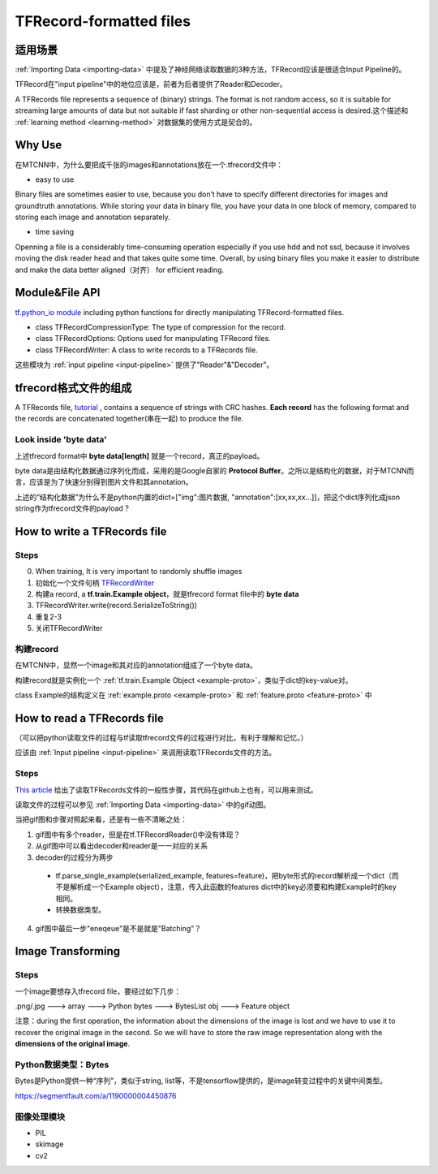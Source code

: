 TFRecord-formatted files
=============================

适用场景
----------
:ref:`Importing Data <importing-data>` 中提及了神经网络读取数据的3种方法，TFRecord应该是很适合Input Pipeline的。

TFRecord在"input pipeline"中的地位应该是，前者为后者提供了Reader和Decoder。

A TFRecords file represents a sequence of (binary) strings. The format is not random access, so it is suitable for streaming large amounts of data but not suitable if fast sharding or other non-sequential access is desired.这个描述和 :ref:`learning method <learning-method>` 对数据集的使用方式是契合的。

Why Use
--------
在MTCNN中，为什么要把成千张的images和annotations放在一个.tfrecord文件中：

- easy to use

Binary files are sometimes easier to use, because you don’t have to specify different directories for images and groundtruth annotations. While storing your data in binary file, you have your data in one block of memory, compared to storing each image and annotation separately.

- time saving

Openning a file is a considerably time-consuming operation especially if you use hdd and not ssd, because it involves moving the disk reader head and that takes quite some time. Overall, by using binary files you make it easier to distribute and make the data better aligned（对齐） for efficient reading.

Module&File API
-----------------
`tf.python_io module 
<https://www.tensorflow.org/api_docs/python/tf/python_io>`_ including python functions for directly manipulating TFRecord-formatted files.

- class TFRecordCompressionType: The type of compression for the record.

- class TFRecordOptions: Options used for manipulating TFRecord files.

- class TFRecordWriter: A class to write records to a TFRecords file.

这些模块为 :ref:`input pipeline <input-pipeline>` 提供了"Reader"&"Decoder"。

tfrecord格式文件的组成
-----------------------
A TFRecords file, `tutorial
<https://www.tensorflow.org/api_guides/python/python_io#tfrecords_format_details>`_ , contains a sequence of strings with CRC hashes. **Each record** has the following format and the records are concatenated together(串在一起) to produce the file. 

.. code-block:: python
  :linenos:

  uint64 length
  uint32 masked_crc32_of_length
  byte   data[length]
  uint32 masked_crc32_of_data

Look inside 'byte data'
^^^^^^^^^^^^^^^^^^^^^^^^
上述tfrecord format中 **byte   data[length]** 就是一个record，真正的payload。

byte data是由结构化数据通过序列化而成，采用的是Google自家的 **Protocol Buffer**。之所以是结构化的数据，对于MTCNN而言，应该是为了快速分别得到图片文件和其annotation。

上述的“结构化数据”为什么不是python内置的dict=["img":图片数据, "annotation":[xx,xx,xx...]]，把这个dict序列化成json string作为tfrecord文件的payload？

How to write a TFRecords file
-------------------------------
Steps
^^^^^^
0. When training, It is very important to randomly shuffle images
1. 初始化一个文件句柄 `TFRecordWriter <https://www.tensorflow.org/api_docs/python/tf/python_io/TFRecordWriter>`_
2. 构建a record, a **tf.train.Example object**，就是tfrecord format file中的 **byte data**
3. TFRecordWriter.write(record.SerializeToString())
4. 重复2-3
5. 关闭TFRecordWriter

构建record
^^^^^^^^^^^
在MTCNN中，显然一个image和其对应的annotation组成了一个byte data。

构建record就是实例化一个 :ref:`tf.train.Example Object <example-proto>`，类似于dict的key-value对。 

class Example的结构定义在 :ref:`example.proto <example-proto>` 
和 :ref:`feature.proto <feature-proto>` 中

.. code-block:: python
	:linenos:

	example = tf.train.Example(features=tf.train.Features(feature={
	    'image/encoded': _bytes_feature(image_buffer),
	    'image/label': _int64_feature(class_label),
	    'image/roi': _float_feature(roi), #ROI: region of interest
	    'image/landmark': _float_feature(landmark)
	}))

How to read a TFRecords file
-------------------------------
（可以把python读取文件的过程与tf读取tfrecord文件的过程进行对比，有利于理解和记忆。）

应该由 :ref:`Input pipeline <input-pipeline>` 来调用读取TFRecords文件的方法。

Steps
^^^^^^
`This article <http://www.machinelearninguru.com/deep_learning/tensorflow/basics/tfrecord/tfrecord.html#read>`_ 给出了读取TFRecords文件的一般性步骤，其代码在github上也有，可以用来测试。

读取文件的过程可以参见 :ref:`Importing Data <importing-data>` 中的gif动图。

当把gif图和步骤对照起来看，还是有一些不清晰之处：

1. gif图中有多个reader，但是在tf.TFRecordReader()中没有体现？
2. 从gif图中可以看出decoder和reader是一一对应的关系
3. decoder的过程分为两步

  - tf.parse_single_example(serialized_example, features=feature)，把byte形式的record解析成一个dict（而不是解析成一个Example object），注意，传入此函数的features dict中的key必须要和构建Example时的key相同。
  - 转换数据类型。
  
4. gif图中最后一步"eneqeue"是不是就是"Batching"？

Image Transforming
---------------------
Steps
^^^^^^^
一个image要想存入tfrecord file，要经过如下几步：

.png/.jpg  ---> array ---> Python bytes ---> BytesList obj ---> Feature object

注意：during the first operation, the information about the dimensions of the image is lost and we have to use it to recover the original image in the second. So we will have to store the raw image representation along with the **dimensions of the original image**.

.. code-block:: python
	:linenos:

	%matplotlib inline

	import numpy as np
	import skimage.io as io

	cat_img = io.imread('cat.jpg')
	io.imshow(cat_img)

	# Let's convert the picture into string representation
	# using the ndarray.tostring() function 
	cat_string = cat_img.tostring()

	# Now let's convert the string back to the image
	# Important: the dtype should be specified
	# otherwise the reconstruction will be errorness
	# Reconstruction is 1d, so we need sizes of image
	# to fully reconstruct it.
	reconstructed_cat_1d = np.fromstring(cat_string, dtype=np.uint8)

	# Here we reshape the 1d representation
	# This is the why we need to store the sizes of image
	# along with its serialized representation.
	reconstructed_cat_img = reconstructed_cat_1d.reshape(cat_img.shape)

	# Let's check if we got everything right and compare
	# reconstructed array to the original one.
	np.allclose(cat_img, reconstructed_cat_img)

Python数据类型：Bytes
^^^^^^^^^^^^^^^^^^^^^^^^^^
Bytes是Python提供一种“序列”，类似于string, list等，不是tensorflow提供的，是image转变过程中的关键中间类型。

https://segmentfault.com/a/1190000004450876

.. code-block:: none
	:linenos:

	>>> import numpy as np
	>>> a = np.arange(12).reshape(3, 4)
	>>> a
	array([[ 0,  1,  2,  3],
	       [ 4,  5,  6,  7],
	       [ 8,  9, 10, 11]])
	>>> s = a.tostring()
	>>> aa = np.fromstring(s)
	>>> aa
	array([  0.00000000e+000,   4.94065646e-324,   9.88131292e-324,
	         1.48219694e-323,   1.97626258e-323,   2.47032823e-323,
	         2.96439388e-323,   3.45845952e-323,   3.95252517e-323,
	         4.44659081e-323,   4.94065646e-323,   5.43472210e-323])
	>>> aa = np.fromstring(a, dtype=int)
	>>> aa
	array([ 0,  1,  2,  3,  4,  5,  6,  7,  8,  9, 10, 11])
	>>> aa = np.fromstring(a, dtype=int).reshape(3, 4)
	>>> aa
	array([[ 0,  1,  2,  3],
	       [ 4,  5,  6,  7],
	       [ 8,  9, 10, 11]])

图像处理模块
^^^^^^^^^^^^^
- PIL
- skimage
- cv2